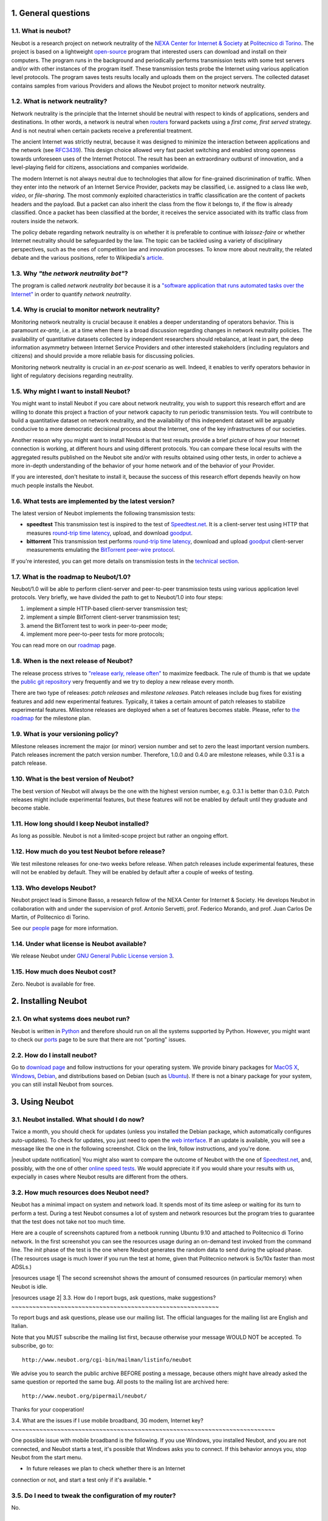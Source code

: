 1. General questions
--------------------

1.1. What is neubot?
~~~~~~~~~~~~~~~~~~~~

Neubot is a research project on network neutrality of the `NEXA Center
for Internet & Society <http://nexa.polito.it>`_ at `Politecnico
di Torino <http://www.dauin.polito.it>`_. The project is based on a
lightweight `open-source <http://www.neubot.org/copying>`_ program
that interested users can download and install on their computers. The
program runs in the background and periodically performs transmission
tests with some test servers and/or with other instances of the
program itself. These transmission tests probe the Internet using
various application level protocols. The program saves tests results
locally and uploads them on the project servers. The collected dataset
contains samples from various Providers and allows the Neubot project
to monitor network neutrality.

1.2. What is network neutrality?
~~~~~~~~~~~~~~~~~~~~~~~~~~~~~~~~

Network neutrality is the principle that the Internet should be neutral
with respect to kinds of applications, senders and destinations. In
other words, a network is neutral when routers_ forward packets using
a *first come, first served* strategy. And is not neutral when certain
packets receive a preferential treatment.

.. _routers: http://en.wikipedia.org/wiki/Router_(computing)

The ancient Internet was strictly neutral, because it was designed
to minimize the interaction between applications and the network
(see RFC3439_). This design choice allowed very fast packet switching
and enabled strong openness towards unforeseen uses of the Internet
Protocol. The result has been an extraordinary outburst of innovation,
and a level-playing field for citizens, associations and companies
worldwide.

.. _RFC3439: http://tools.ietf.org/html/rfc3439#section-2.1

The modern Internet is not always neutral due to technologies that
allow for fine-grained discrimination of traffic. When they enter into
the network of an Internet Service Provider, packets may be classified,
i.e.  assigned to a class like *web*, *video*, or *file-sharing*. The
most commonly exploited characteristics in traffic classification
are the content of packets headers and the payload. But a packet can
also inherit the class from the flow it belongs to, if the flow is
already classified. Once a packet has been classified at the border,
it receives the service associated with its traffic class from routers
inside the network.

The policy debate regarding network neutrality is on whether it is
preferable to continue with *laissez-faire* or whether Internet
neutrality should be safeguarded by the law. The topic can be tackled
using a variety of disciplinary perspectives, such as the ones of
competition law and innovation processes. To know more about neutrality,
the related debate and the various positions, refer to Wikipedia's
`article <http://en.wikipedia.org/wiki/Network_neutrality>`_.

1.3. Why *"the network neutrality bot"*?
~~~~~~~~~~~~~~~~~~~~~~~~~~~~~~~~~~~~~~~~

The program is called *network neutrality bot* because it is a
`"software application that runs automated tasks over the
Internet" <http://en.wikipedia.org/wiki/Internet_bot>`_ in order to
quantify *network neutrality*.

1.4. Why is crucial to monitor network neutrality?
~~~~~~~~~~~~~~~~~~~~~~~~~~~~~~~~~~~~~~~~~~~~~~~~~~

Monitoring network neutrality is crucial because it enables a deeper
understanding of operators behavior. This is paramount *ex-ante*, i.e.
at a time when there is a broad discussion regarding changes in network
neutrality policies. The availability of quantitative datasets collected
by independent researchers should rebalance, at least in part, the deep
information asymmetry between Internet Service Providers and other
interested stakeholders (including regulators and citizens) and should
provide a more reliable basis for discussing policies.

Monitoring network neutrality is crucial in an *ex-post* scenario as
well. Indeed, it enables to verify operators behavior in light of
regulatory decisions regarding neutrality.

1.5. Why might I want to install Neubot?
~~~~~~~~~~~~~~~~~~~~~~~~~~~~~~~~~~~~~~~~

You might want to install Neubot if you care about network neutrality,
you wish to support this research effort and are willing to donate
this project a fraction of your network capacity to run periodic
transmission tests. You will contribute to build a quantitative dataset
on network neutrality, and the availability of this independent dataset
will be arguably conducive to a more democratic decisional process
about the Internet, one of the key infrastructures of our societies.

Another reason why you might want to install Neubot is that test results
provide a brief picture of how your Internet connection is working, at
different hours and using different protocols. You can compare these
local results with the aggregated results published on the Neubot site
and/or with results obtained using other tests, in order to achieve a
more in-depth understanding of the behavior of your home network and of
the behavior of your Provider.

If you are interested, don't hesitate to install it, because the success
of this research effort depends heavily on how much people installs the
Neubot.

1.6. What tests are implemented by the latest version?
~~~~~~~~~~~~~~~~~~~~~~~~~~~~~~~~~~~~~~~~~~~~~~~~~~~~~~

The latest version of Neubot implements the following transmission
tests:

-  **speedtest** This transmission test is inspired to the test of
   `Speedtest.net <http://www.speedtest.net>`_. It is a client-server
   test using HTTP that measures `round-trip time
   latency <http://en.wikipedia.org/wiki/Round-trip_delay_time>`_,
   upload, and download
   `goodput <http://en.wikipedia.org/wiki/Goodput>`_.

-  **bittorrent** This transmission test performs `round-trip time
   latency <http://en.wikipedia.org/wiki/Round-trip_delay_time>`_,
   download and upload `goodput <http://en.wikipedia.org/wiki/Goodput>`_
   client-server measurements emulating the `BitTorrent peer-wire
   protocol <http://www.bittorrent.org/beps/bep_0003.html>`_.

If you're interested, you can get more details on transmission tests in
the `technical
section <http://www.neubot.org/faq#technical-questions>`_.

1.7. What is the roadmap to Neubot/1.0?
~~~~~~~~~~~~~~~~~~~~~~~~~~~~~~~~~~~~~~~

Neubot/1.0 will be able to perform client-server and peer-to-peer
transmission tests using various application level protocols. Very
briefly, we have divided the path to get to Neubot/1.0 into four steps:

#. implement a simple HTTP-based client-server transmission test;
#. implement a simple BitTorrent client-server transmission test;
#. amend the BitTorrent test to work in peer-to-peer mode;
#. implement more peer-to-peer tests for more protocols;

You can read more on our `roadmap </roadmap>`_ page.

1.8. When is the next release of Neubot?
~~~~~~~~~~~~~~~~~~~~~~~~~~~~~~~~~~~~~~~~

The release process strives to `"release early, release
often" <http://www.catb.org/esr/writings/cathedral-bazaar/cathedral-bazaar/ar01s04.html>`_
to maximize feedback. The rule of thumb is that we update the `public
git repository </download#git>`_ very frequently and we try to deploy a
new release every month.

There are two type of releases: *patch releases* and *milestone
releases*. Patch releases include bug fixes for existing features and
add new experimental features. Typically, it takes a certain amount of
patch releases to stabilize experimental features. Milestone releases
are deployed when a set of features becomes stable. Please, refer to
`the roadmap </roadmap>`_ for the milestone plan.

1.9. What is your versioning policy?
~~~~~~~~~~~~~~~~~~~~~~~~~~~~~~~~~~~~

Milestone releases increment the major (or minor) version number and set
to zero the least important version numbers. Patch releases increment
the patch version number. Therefore, 1.0.0 and 0.4.0 are milestone
releases, while 0.3.1 is a patch release.

1.10. What is the best version of Neubot?
~~~~~~~~~~~~~~~~~~~~~~~~~~~~~~~~~~~~~~~~~

The best version of Neubot will always be the one with the highest
version number, e.g. 0.3.1 is better than 0.3.0. Patch releases might
include experimental features, but these features will not be enabled by
default until they graduate and become stable.

1.11. How long should I keep Neubot installed?
~~~~~~~~~~~~~~~~~~~~~~~~~~~~~~~~~~~~~~~~~~~~~~

As long as possible. Neubot is not a limited-scope project but rather an
ongoing effort.

1.12. How much do you test Neubot before release?
~~~~~~~~~~~~~~~~~~~~~~~~~~~~~~~~~~~~~~~~~~~~~~~~~

We test milestone releases for one-two weeks before release. When patch
releases include experimental features, these will not be enabled by
default. They will be enabled by default after a couple of weeks of
testing.

1.13. Who develops Neubot?
~~~~~~~~~~~~~~~~~~~~~~~~~~

Neubot project lead is Simone Basso, a research fellow of the NEXA
Center for Internet & Society. He develops Neubot in collaboration with
and under the supervision of prof. Antonio Servetti, prof. Federico
Morando, and prof. Juan Carlos De Martin, of Politecnico di Torino.

See our `people </people>`_ page for more information.

1.14. Under what license is Neubot available?
~~~~~~~~~~~~~~~~~~~~~~~~~~~~~~~~~~~~~~~~~~~~~

We release Neubot under `GNU General Public License version
3 </copying>`_.

1.15. How much does Neubot cost?
~~~~~~~~~~~~~~~~~~~~~~~~~~~~~~~~

Zero. Neubot is available for free.

2. Installing Neubot
--------------------

2.1. On what systems does neubot run?
~~~~~~~~~~~~~~~~~~~~~~~~~~~~~~~~~~~~~

Neubot is written in `Python <http://www.python.org/>`_ and therefore
should run on all the systems supported by Python. However, you might
want to check our `ports </ports>`_ page to be sure that there are not
"porting" issues.

2.2. How do I install neubot?
~~~~~~~~~~~~~~~~~~~~~~~~~~~~~

Go to `download page </download>`_ and follow instructions for your
operating system. We provide binary packages for `MacOS
X <http://www.apple.com/macosx/>`_,
`Windows <http://www.microsoft.com/windows/>`_,
`Debian <http://www.debian.org/>`_, and distributions based on Debian
(such as `Ubuntu <http://www.ubuntu.com/>`_). If there is not a binary
package for your system, you can still install Neubot from sources.

3. Using Neubot
---------------

3.1. Neubot installed. What should I do now?
~~~~~~~~~~~~~~~~~~~~~~~~~~~~~~~~~~~~~~~~~~~~

Twice a month, you should check for updates (unless you installed the
Debian package, which automatically configures auto-updates). To check
for updates, you just need to open the `web
interface </documentation#web-ui>`_. If an update is available, you will
see a message like the one in the following screenshot. Click on the
link, follow instructions, and you're done.

|neubot update notification|
You might also want to compare the outcome of Neubot with the one of
`Speedtest.net <http://www.speedtest.net/>`_, and, possibly, with the
one of other `online speed
tests <http://voip.about.com/od/voipbandwidth/tp/topspeedtests.htm>`_.
We would appreciate it if you would share your results with us,
expecially in cases where Neubot results are different from the others.

3.2. How much resources does Neubot need?
~~~~~~~~~~~~~~~~~~~~~~~~~~~~~~~~~~~~~~~~~

Neubot has a minimal impact on system and network load. It spends most
of its time asleep or waiting for its turn to perform a test. During a
test Neubot consumes a lot of system and network resources but the
program tries to guarantee that the test does not take not too much
time.

Here are a couple of screenshots captured from a netbook running Ubuntu
9.10 and attached to Politecnico di Torino network. In the first
screenshot you can see the resources usage during an on-demand test
invoked from the command line. The *init* phase of the test is the one
where Neubot generates the random data to send during the upload phase.
(The resources usage is much lower if you run the test at home, given
that Politecnico network is 5x/10x faster than most ADSLs.)

|resources usage 1|
The second screenshot shows the amount of consumed resources (in
particular memory) when Neubot is idle.

|resources usage 2|
3.3. How do I report bugs, ask questions, make suggestions?
~~~~~~~~~~~~~~~~~~~~~~~~~~~~~~~~~~~~~~~~~~~~~~~~~~~~~~~~~~~

To report bugs and ask questions, please use our mailing list. The
official languages for the mailing list are English and Italian.

Note that you MUST subscribe the mailing list first, because otherwise
your message WOULD NOT be accepted. To subscribe, go to:

::

      http://www.neubot.org/cgi-bin/mailman/listinfo/neubot

We advise you to search the public archive BEFORE posting a message,
because others might have already asked the same question or reported
the same bug. All posts to the mailing list are archived here:

::

      http://www.neubot.org/pipermail/neubot/

Thanks for your cooperation!

3.4. What are the issues if I use mobile broadband, 3G modem, Internet
key?
~~~~~~~~~~~~~~~~~~~~~~~~~~~~~~~~~~~~~~~~~~~~~~~~~~~~~~~~~~~~~~~~~~~~~~~~~~~

One possible issue with mobile broadband is the following. If you use
Windows, you installed Neubot, and you are not connected, and Neubot
starts a test, it's possible that Windows asks you to connect. If this
behavior annoys you, stop Neubot from the start menu.

* In future releases we plan to check whether there is an Internet
connection or not, and start a test only if it's available. *

3.5. Do I need to tweak the configuration of my router?
~~~~~~~~~~~~~~~~~~~~~~~~~~~~~~~~~~~~~~~~~~~~~~~~~~~~~~~

No.

3.6. How do I read Neubot logs?
~~~~~~~~~~~~~~~~~~~~~~~~~~~~~~~

Under all operating systems you can read logs via the *Log* tab of the
`web user interface <documentation#web-ui>`_, available since ``0.3.7``.
The following screenshot provides an example:

|neubot log|
When reporting bugs, it's often a good idea to include the logs. To get
logs in plain text format, point your browser to
``http://127.0.0.1:9774/api/log?debug=1`` (this URI works if and only if
Neubot is running on your machine). The following screenshot provides an
example:

|image5|
In addition, under UNIX Neubot saves logs with ``syslog(3)`` and
``LOG_DAEMON`` facility. Logs end up in ``/var/log``, typically in
``daemon.log``. When unsure, I run the following command (as root) to
lookup the exact file name:

::

    # grep neubot /var/log/* | awk -F: '{print $1}' | sort | uniq
    /var/log/daemon.log
    /var/log/syslog

In this example, there are interesting logs in both
``/var/log/daemon.log`` and ``/var/log/syslog``. Once I know the file
names, I can grep the logs out of each file, as follows:

::

    # grep neubot /var/log/daemon.log | less

3.7. Do I have to periodically rotate log files?
~~~~~~~~~~~~~~~~~~~~~~~~~~~~~~~~~~~~~~~~~~~~~~~~

No: Under Windows there are no log files, while under UNIX the logging
subsystem should automatically rotate them.

3.8. Do I have to periodically rotate the database?
~~~~~~~~~~~~~~~~~~~~~~~~~~~~~~~~~~~~~~~~~~~~~~~~~~~

Yes. Neubot database should grow slowly in space over time. (My
workstation database weights 2 MBytes after 8 months, and I frequently
run a test every 30 seconds for testing purpose.) To prune the database
run the following command (as root): ``neubot database prune``.

4. Technical questions
----------------------

4.1. How does Neubot work?
~~~~~~~~~~~~~~~~~~~~~~~~~~

Neubot runs in background. Under Linux, BSD, and other Unices Neubot is
started at boot time, becomes a daemon and drops root privileges. Under
Windows Neubot is started when the user logs in for the first time
(subsequent logins don't start additional instances of Neubot).

Neubot has a minimal impact on system and network load. It spends most
of its time asleep or waiting for its turn to perform a test. During a
test Neubot consumes a lot of system and network resources but the
program tries to guarantee that the test does not take not too much
time, as detailed below.

Periodically, Neubot downloads form the *Master Server* information on
the next test it should perform, including the name of the test, the
Test Server to connect to, and possibly other parameters. If there are
updates available, the Master Server response includes update
information too, like the URI to download updates from.

Then, Neubot connects to the Test Server, waits the authorization to
perform the selected test, performs the test, and saves results. It
needs to wait (possibly for quite a long time) because Test Servers do
not handle more than one (or few) test at a time. Overall, the test may
last for a number of seconds but the program tries to guarantee that the
test does not take too much time, as detailed below. At the end of the
test, results are saved in a local database and sent to the project
servers.

Finally, after the test, Neubot sleeps for a long time, before
connecting again to the Master Server.

As of version 0.4.2, Neubot uses to following algorithm to keep the test
duration bounded. The default amount of bytes to transfer is designed to
allow for reasonable testing time with slow ADSL connections. After the
test, Neubot adapts the number of bytes to be transferred by next test
so that the next test would take about five seconds, under current
conditions. Also, it repeats the test for up to seven times if the test
did not take at least three seconds.

*(Future versions of Neubot will implement peer-to-peer tests, i.e.
within instances of Neubot.)*

4.2. What does *speedtest* test measures?
~~~~~~~~~~~~~~~~~~~~~~~~~~~~~~~~~~~~~~~~~

The *speedtest* test uses the `HTTP
protocol <http://en.wikipedia.org/wiki/HTTP>`_ and measures: `round-trip
latency <http://en.wikipedia.org/wiki/Round-trip_delay_time>`_, download
and upload `goodput <http://en.wikipedia.org/wiki/Goodput>`_. It is
inspired to `Speedtest.net <http://www.speedtest.net/>`_ test, hence the
name. The test estimates the round-trip latency measuring the time
required to connect and the average time to request and receive a
zero-length resource. It also estimates the download and upload goodput
dividing the number of bytes transferred by the time required to
transfer them.

4.3. How does Neubot change my Windows registry?
~~~~~~~~~~~~~~~~~~~~~~~~~~~~~~~~~~~~~~~~~~~~~~~~

The installer writes the following registry key, so that Windows is
aware of the uninstaller:

::

    HKLM "Software\Microsoft\Windows\CurrentVersion\Uninstall\neubot"

The key is removed during the uninstall process.

4.4. What is the path of Neubot database?
~~~~~~~~~~~~~~~~~~~~~~~~~~~~~~~~~~~~~~~~~

Under UNIX, if you run Neubot as root the database path is
``/var/neubot/database.sqlite3``. Otherwise, if you run Neubot as an
ordinary user, the database path is ``$HOME/.neubot/database.sqlite3``.

Under Windows, the database path is always
``%APPDATA%\neubot\database.sqlite3``.

For Neubot >= 0.3.7 you can query the location of the database running
the following command: ``neubot database``, for example:

::

    $ neubot database info
    /home/simone/.neubot/database.sqlite3

    $ sudo neubot database info
    [sudo] password for simone: 
    /var/neubot/database.sqlite3

4.5. How can I dump the content of the database?
~~~~~~~~~~~~~~~~~~~~~~~~~~~~~~~~~~~~~~~~~~~~~~~~

You can dump the content of the database using the command
``neubot database dump``. The output is a JSON file that contains the
results. (Note that under UNIX, you must be root in order to dump the
content of the system-wide database: If you run this command as an
ordinary user you will dump the user-specific database instead.)

4.6. What does *bittorrent* test measures?
~~~~~~~~~~~~~~~~~~~~~~~~~~~~~~~~~~~~~~~~~~

The *bittorrent* test emulates the `BitTorrent peer-wire
protocol <http://www.bittorrent.org/beps/bep_0003.html>`_ and measures:
`round-trip
latency <http://en.wikipedia.org/wiki/Round-trip_delay_time>`_, download
and upload `goodput <http://en.wikipedia.org/wiki/Goodput>`_. The test
estimates the round-trip latency measuring the time required to connect.
It also estimates the download and upload goodput.

Since BitTorrent uses small messages, it is not possible to transfer a
huge resource and divide the number of transmitted bytes by the time of
the transfer. So, the test initially makes many back to back requests to
fill the space between the client and the server of many flying
responses. The measurement starts only when the requester thinks there
are enough responses in flight to approximate a continuous transfer.

4.7. What does measuring goodput mean?
~~~~~~~~~~~~~~~~~~~~~~~~~~~~~~~~~~~~~~

Neubot tests DOES NOT measure the speed of your broadband Internet
connection, but rather the goodput, i.e. *the application-level
achievable speed in the moment of the measurement*. The result will
suffer if, for example:

#. you are downloading a large file;
#. your roommate is downloading a large file;
#. you have a bad wireless connection with high packet loss ratio;
#. there is congestion outside your provider network;
#. you don't live
   `near <http://en.wikipedia.org/wiki/TCP_tuning#Window_size>`_ our
   server;
#. our server is overloaded.

I.e. you must take Neubot results `cum grano
salis <http://en.wikipedia.org/wiki/Grain_of_salt>`_.

4.8. Is it possible to compare speedtest and bittorrent results?
~~~~~~~~~~~~~~~~~~~~~~~~~~~~~~~~~~~~~~~~~~~~~~~~~~~~~~~~~~~~~~~~

The bittorrent test was released in 0.4.0. At that time the comparison
was not always possible because the speedtest test used two connections
while the bittorrent one used only one, resulting in worst performances
with high-speed, high-delay and/or more congested network. Neubot 0.4.2
fixed this issue and modified speedtest to use just one connection.

This may not be enough: therefore, the speedtest will be further
modified to use small messages like the bittorrent one does. So we will
be more confident that they stress the network in a similar way, i.e.
with similarly sized packets in both directions. This improvement is to
be implemented before Neubot 0.5.0.

5. Privacy questions
--------------------

5.1. What personal data does Neubot collect?
~~~~~~~~~~~~~~~~~~~~~~~~~~~~~~~~~~~~~~~~~~~~

Neubot does not inspect your traffic, does not monitor the sites you
have visited, etc. Neubot use a tiny fraction of your network capacity
to run periodic transmission tests and this tests either use random data
or data from our servers.

Neubot collects the Internet address of the computer where it is
running. We have to collect your Internet address (which is personal
data) because it tells us your Internet Service Provider and (roughly)
your location. Both information are functional to our goal of monitoring
network neutrality.

We identify each instance of Neubot with a random unique identifier. We
use this identifier to perform time series analysis and to check whether
there are recurrent trends. We believe this identifier does not breach
your privacy: in the worst worst case, we would to able to say that a
given Neubot instance has changed Internet address (and hence Provider
and/or location). However, if you are concerned and you are running
Neubot >= 0.3.7, you can generate a new unique identifier running the
following command: ``neubot database regen_uuid``.

Future versions of Neubot will also monitor and collect information
regarding your computer load (such as the amount of free memory, the
average load, the average network usage). We will monitor the load to
avoid starting tests when you are using your computer heavily. We will
collect load data in order to consider the effect of the load on
results.

5.2. Will you publish my IP address?
~~~~~~~~~~~~~~~~~~~~~~~~~~~~~~~~~~~~

It depends. By default we don't share your Internet address. But we
would like to do that, in order to share our results with other
researchers, to empower the research community at large. To do that we
need your explicit permission, to be compliant with European Union
privacy law. It's easy: just open the web interface, click on the
*Privacy* tab, `read the policy </privacy>`_, and give us the
permissions!

.. |image0| image:: /neubotfiles/flag-of-italy.png
.. |neubot update
notification| image:: http://www.neubot.org/neubotfiles/neubot-update-notification.png
.. |resources usage 1| image:: /neubotfiles/resources1.png
.. |resources usage 2| image:: /neubotfiles/resources2.png
.. |neubot log| image:: /neubotfiles/neubot-log.png
.. |image5| image:: /neubotfiles/neubot-log-text.png

